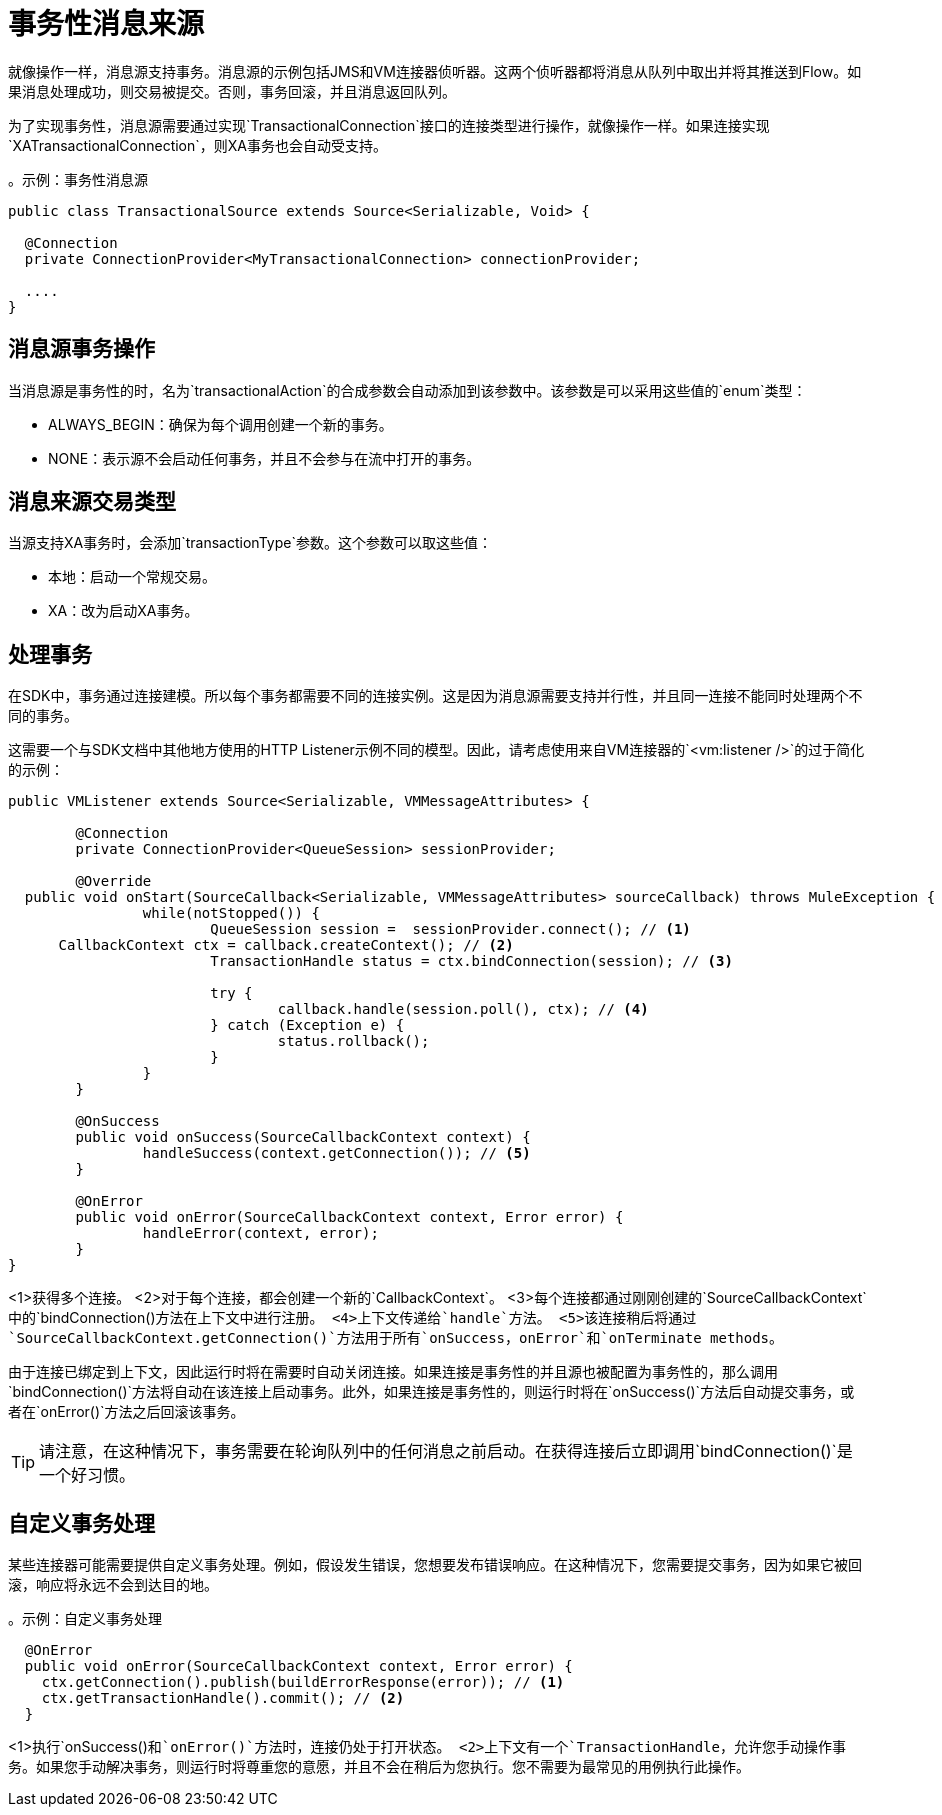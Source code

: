 
= 事务性消息来源
:keywords: mule, sdk, sources, listener, triggers, transactions

就像操作一样，消息源支持事务。消息源的示例包括JMS和VM连接器侦听器。这两个侦听器都将消息从队列中取出并将其推送到Flow。如果消息处理成功，则交易被提交。否则，事务回滚，并且消息返回队列。

为了实现事务性，消息源需要通过实现`TransactionalConnection`接口的连接类型进行操作，就像操作一样。如果连接实现`XATransactionalConnection`，则XA事务也会自动受支持。

。示例：事务性消息源
[source, java, linenums]
----
public class TransactionalSource extends Source<Serializable, Void> {

  @Connection
  private ConnectionProvider<MyTransactionalConnection> connectionProvider;

  ....
}
----

== 消息源事务操作

当消息源是事务性的时，名为`transactionalAction`的合成参数会自动添加到该参数中。该参数是可以采用这些值的`enum`类型：

*  ALWAYS_BEGIN：确保为每个调用创建一个新的事务。
*  NONE：表示源不会启动任何事务，并且不会参与在流中打开的事务。

== 消息来源交易类型

当源支持XA事务时，会添加`transactionType`参数。这个参数可以取这些值：

* 本地：启动一个常规交易。
*  XA：改为启动XA事务。

== 处理事务

在SDK中，事务通过连接建模。所以每个事务都需要不同的连接实例。这是因为消息源需要支持并行性，并且同一连接不能同时处理两个不同的事务。

这需要一个与SDK文档中其他地方使用的HTTP Listener示例不同的模型。因此，请考虑使用来自VM连接器的`<vm:listener />`的过于简化的示例：

[source, java, linenums]
----
public VMListener extends Source<Serializable, VMMessageAttributes> {

	@Connection
	private ConnectionProvider<QueueSession> sessionProvider;

	@Override
  public void onStart(SourceCallback<Serializable, VMMessageAttributes> sourceCallback) throws MuleException {
		while(notStopped()) {
			QueueSession session =  sessionProvider.connect(); // <1>
      CallbackContext ctx = callback.createContext(); // <2>
			TransactionHandle status = ctx.bindConnection(session); // <3>

			try {
				callback.handle(session.poll(), ctx); // <4>
			} catch (Exception e) {
				status.rollback();
			}
		}
	}

	@OnSuccess
	public void onSuccess(SourceCallbackContext context) {
		handleSuccess(context.getConnection()); // <5>
	}

	@OnError
	public void onError(SourceCallbackContext context, Error error) {
		handleError(context, error);
	}
}
----


<1>获得多个连接。
<2>对于每个连接，都会创建一个新的`CallbackContext`。
<3>每个连接都通过刚刚创建的`SourceCallbackContext`中的`bindConnection()`方法在上下文中进行注册。
<4>上下文传递给`handle`方法。
<5>该连接稍后将通过`SourceCallbackContext.getConnection()`方法用于所有`onSuccess`，`onError`和`onTerminate methods`。

由于连接已绑定到上下文，因此运行时将在需要时自动关闭连接。如果连接是事务性的并且源也被配置为事务性的，那么调用`bindConnection()`方法将自动在该连接上启动事务。此外，如果连接是事务性的，则运行时将在`onSuccess()`方法后自动提交事务，或者在`onError()`方法之后回滚该事务。

[TIP]
请注意，在这种情况下，事务需要在轮询队列中的任何消息之前启动。在获得连接后立即调用`bindConnection()`是一个好习惯。

== 自定义事务处理

某些连接器可能需要提供自定义事务处理。例如，假设发生错误，您想要发布错误响应。在这种情况下，您需要提交事务，因为如果它被回滚，响应将永远不会到达目的地。

。示例：自定义事务处理
[source, java, linenums]
----
  @OnError
  public void onError(SourceCallbackContext context, Error error) {
    ctx.getConnection().publish(buildErrorResponse(error)); // <1>
    ctx.getTransactionHandle().commit(); // <2>
  }
----

<1>执行`onSuccess()`和`onError()`方法时，连接仍处于打开状态。
<2>上下文有一个`TransactionHandle`，允许您手动操作事务。如果您手动解决事务，则运行时将尊重您的意愿，并且不会在稍后为您执行。您不需要为最常见的用例执行此操作。
